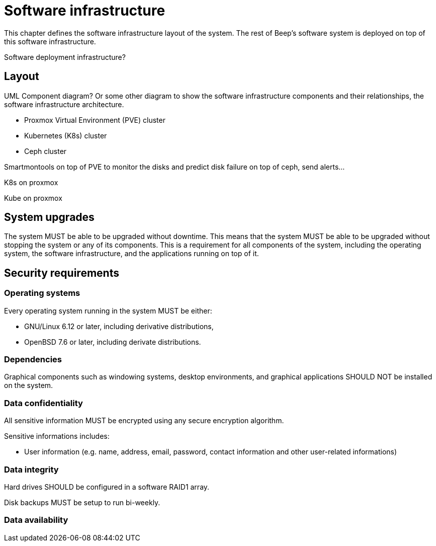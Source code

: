 = Software infrastructure

This chapter defines the software infrastructure layout of the system. The rest of Beep's software system is deployed on top of this software infrastructure.

Software deployment infrastructure?

== Layout

UML Component diagram? Or some other diagram to show the software infrastructure components and their relationships, the software infrastructure architecture.

- Proxmox Virtual Environment (PVE) cluster

- Kubernetes (K8s) cluster
- Ceph cluster

Smartmontools on top of PVE to monitor the disks and predict disk failure on top of ceph, send alerts...

K8s on proxmox

Kube on proxmox

== System upgrades

The system MUST be able to be upgraded without downtime.
This means that the system MUST be able to be upgraded without stopping the system or any of its components.
This is a requirement for all components of the system, including the operating system, the software infrastructure, and the applications running on top of it.

== Security requirements

=== Operating systems

Every operating system running in the system MUST be either:

- GNU/Linux 6.12 or later, including derivative distributions,
- OpenBSD 7.6 or later, including derivate distributions.

=== Dependencies

Graphical components such as windowing systems, desktop environments, and graphical applications SHOULD NOT be installed on the system.

=== Data confidentiality

All sensitive information MUST be encrypted using any secure encryption algorithm.

Sensitive informations includes:

- User information (e.g. name, address, email, password, contact information and other user-related informations)

=== Data integrity

Hard drives SHOULD be configured in a software RAID1 array.

Disk backups MUST be setup to run bi-weekly.

=== Data availability

